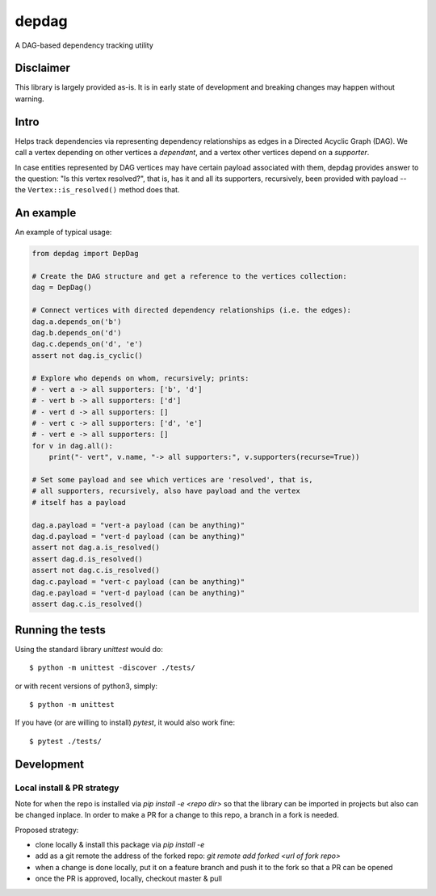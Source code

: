 
depdag
======

A DAG-based dependency tracking utility


Disclaimer
**********

This library is largely provided as-is. It is in early state
of development and breaking changes may happen without warning.


Intro
*****

Helps track dependencies via representing dependency relationships as edges in
a Directed Acyclic Graph (DAG). We call a vertex depending on other vertices
a *dependant*, and a vertex other vertices depend on a *supporter*.

In case entities represented by DAG vertices may have certain payload associated
with them, depdag provides answer to the question: "Is this vertex resolved?",
that is, has it and all its supporters, recursively, been provided with payload
-- the ``Vertex::is_resolved()`` method does that.


An example
**********

An example of typical usage:

.. code:: python

 from depdag import DepDag

 # Create the DAG structure and get a reference to the vertices collection:
 dag = DepDag()

 # Connect vertices with directed dependency relationships (i.e. the edges):
 dag.a.depends_on('b')
 dag.b.depends_on('d')
 dag.c.depends_on('d', 'e')
 assert not dag.is_cyclic()

 # Explore who depends on whom, recursively; prints:
 # - vert a -> all supporters: ['b', 'd']
 # - vert b -> all supporters: ['d']
 # - vert d -> all supporters: []
 # - vert c -> all supporters: ['d', 'e']
 # - vert e -> all supporters: []
 for v in dag.all():
     print("- vert", v.name, "-> all supporters:", v.supporters(recurse=True))

 # Set some payload and see which vertices are 'resolved', that is,
 # all supporters, recursively, also have payload and the vertex
 # itself has a payload

 dag.a.payload = "vert-a payload (can be anything)"
 dag.d.payload = "vert-d payload (can be anything)"
 assert not dag.a.is_resolved()
 assert dag.d.is_resolved()
 assert not dag.c.is_resolved()
 dag.c.payload = "vert-c payload (can be anything)"
 dag.e.payload = "vert-d payload (can be anything)"
 assert dag.c.is_resolved()


Running the tests
*****************

Using the standard library `unittest` would do::

 $ python -m unittest -discover ./tests/

or with recent versions of python3, simply::

 $ python -m unittest

If you have (or are willing to install) `pytest`, it would also work fine::

 $ pytest ./tests/


Development
***********

Local install & PR strategy
~~~~~~~~~~~~~~~~~~~~~~~~~~~

Note for when the repo is installed via `pip install -e <repo dir>` so that the
library can be imported in projects but also can be changed inplace. In order
to make a PR for a change to this repo, a branch in a fork is needed.

Proposed strategy:

* clone locally & install this package via `pip install -e`

* add as a git remote the address of the forked repo:
  `git remote add forked <url of fork repo>`

* when a change is done locally, put it on a feature branch and push it to the
  fork so that a PR can be opened
* once the PR is approved, locally, checkout master & pull
